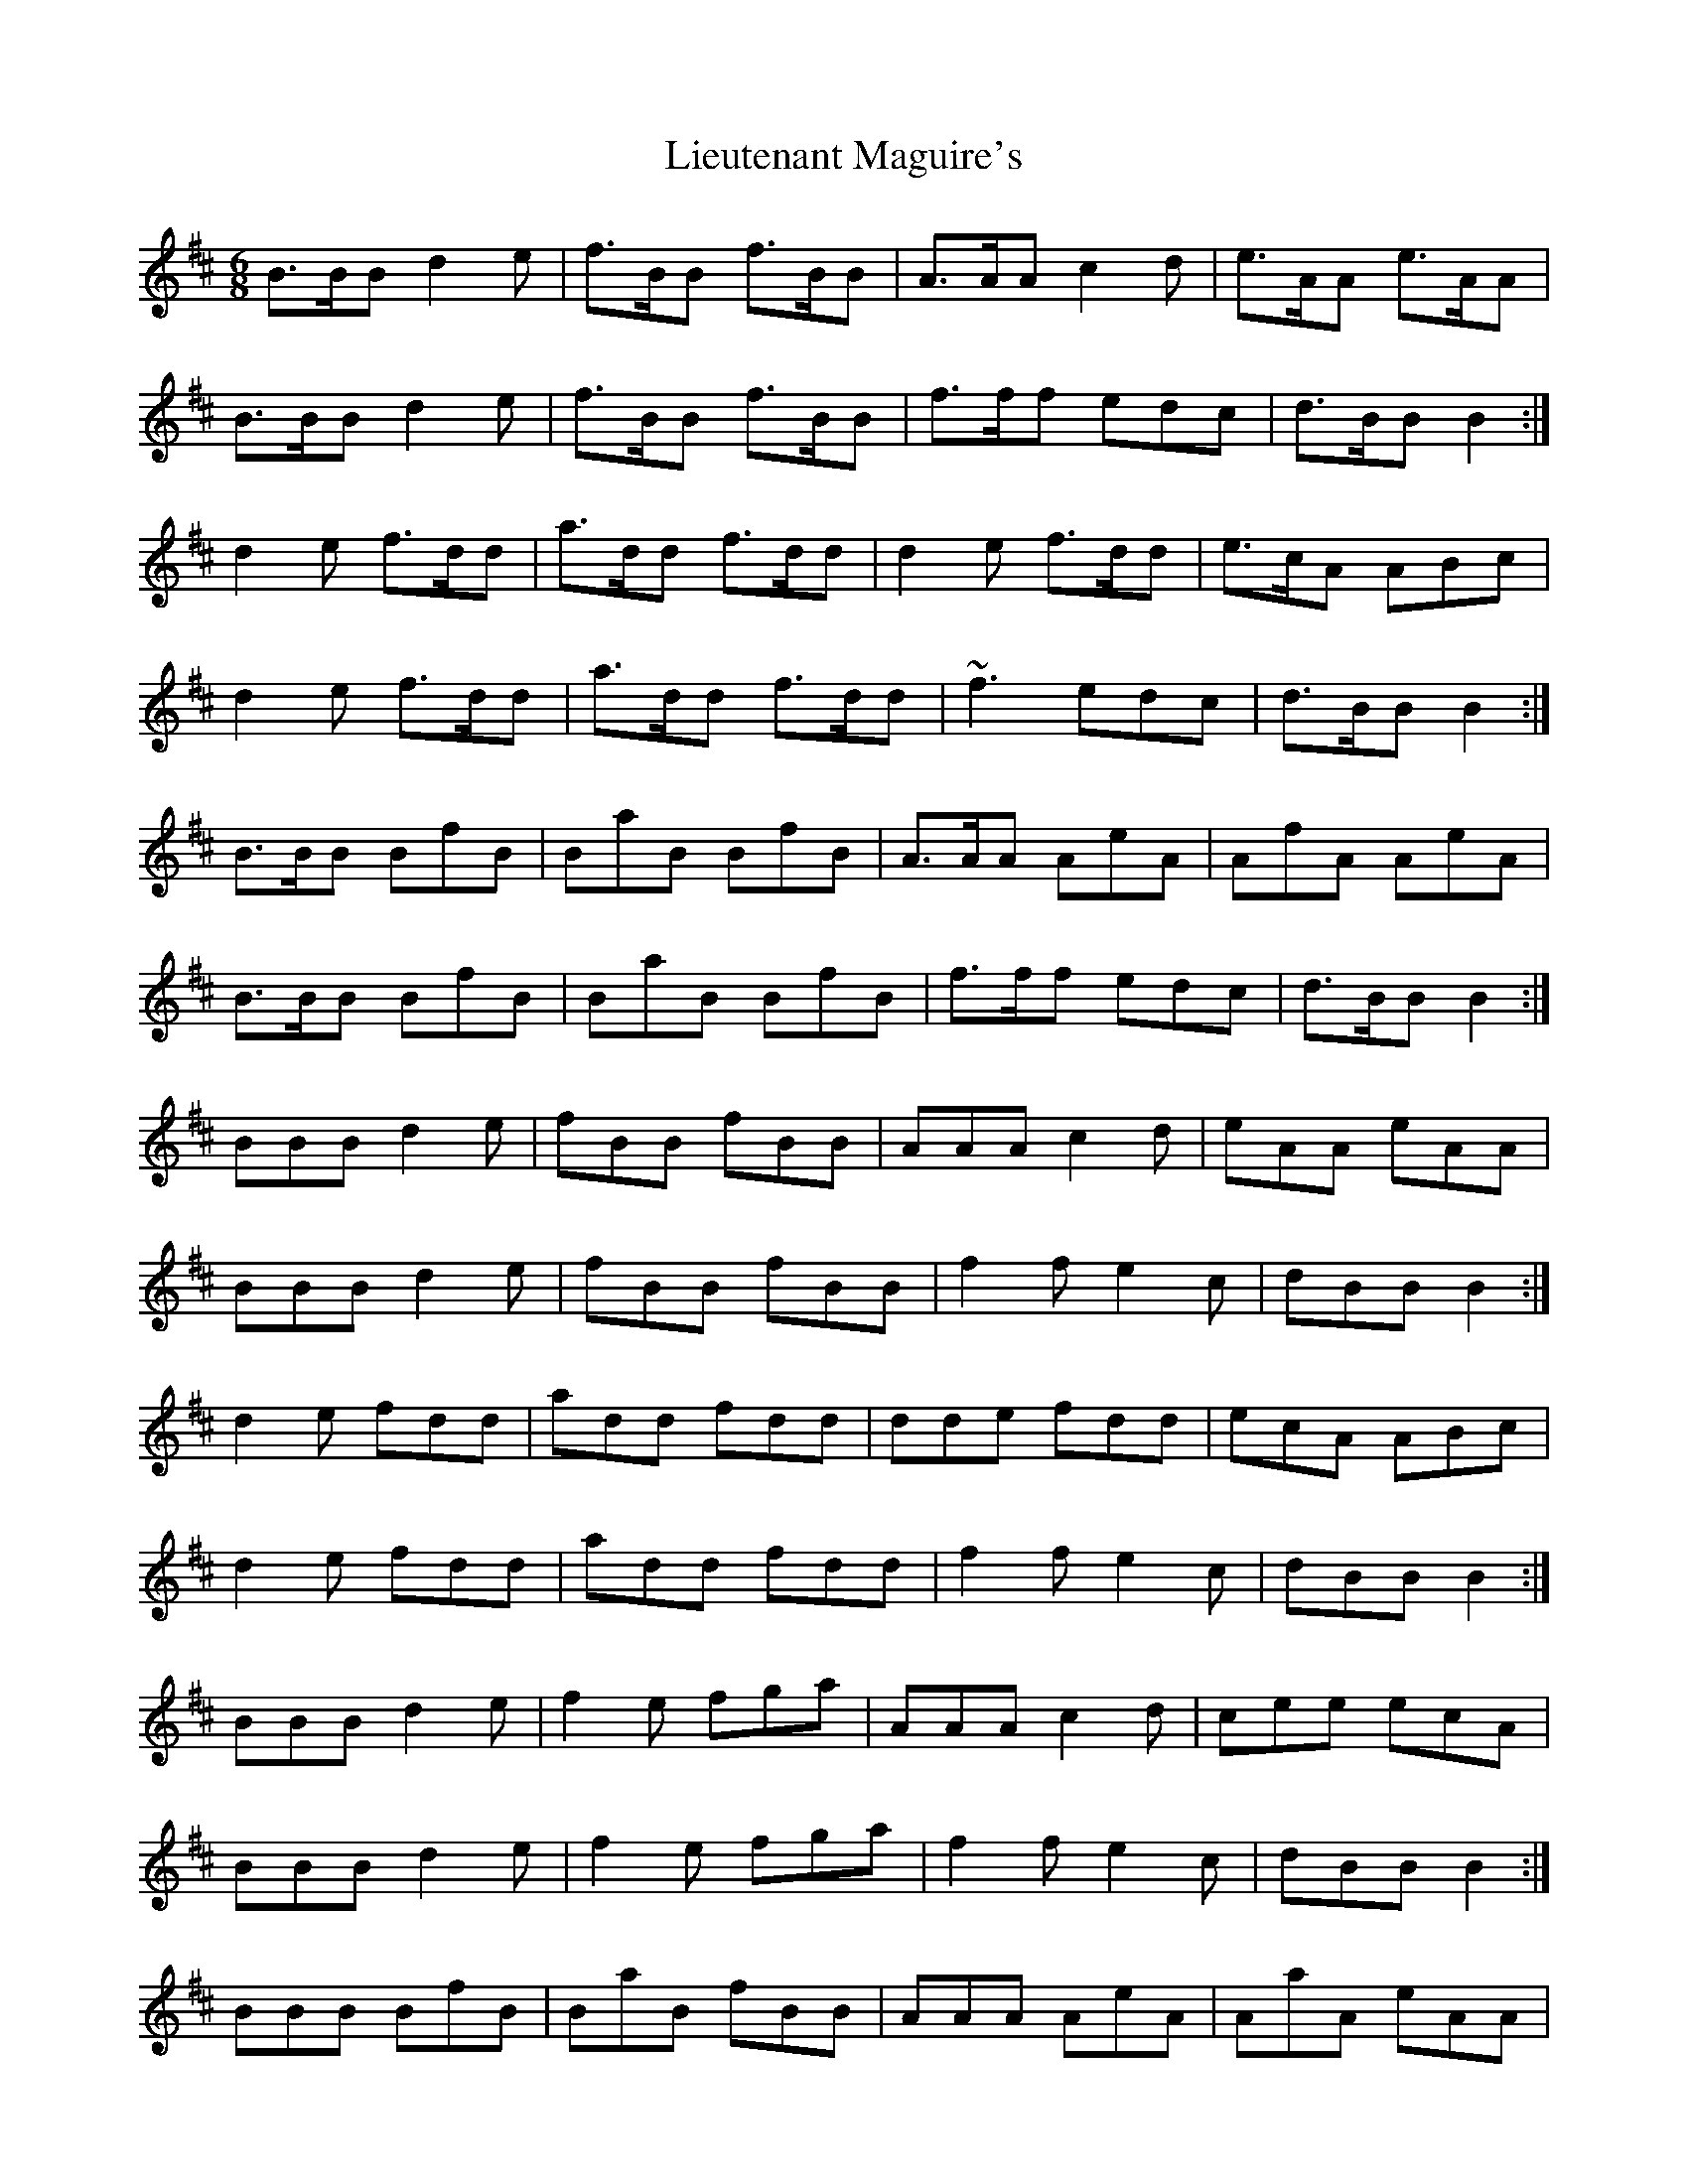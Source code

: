X: 23530
T: Lieutenant Maguire's
R: jig
M: 6/8
K: Bminor
B>BB d2 e|f>BB f>BB|A>AA c2 d|e>AA e>AA|
B>BB d2 e|f>BB f>BB|f>ff edc|d>BB B2:|
d2 e f>dd|a>dd f>dd|d2 e f>dd|e>cA ABc|
d2 e f>dd|a>dd f>dd|~f3 edc|d>BB B2:|
B>BB BfB|BaB BfB|A>AA AeA|AfA AeA|
B>BB BfB|BaB BfB|f>ff edc|d>BB B2:|
BBB d2 e|fBB fBB|AAA c2 d|eAA eAA|
BBB d2 e|fBB fBB|f2 f e2 c|dBB B2:|
d2 e fdd|add fdd|dde fdd|ecA ABc|
d2 e fdd|add fdd|f2 f e2 c|dBB B2:|
BBB d2 e|f2 e fga|AAA c2 d|cee ecA|
BBB d2 e|f2 e fga|f2 f e2 c|dBB B2:|
BBB BfB|BaB fBB|AAA AeA|AaA eAA|
BBB BfB|BaB fBB|f2 f e2 c|dBB B2:|

